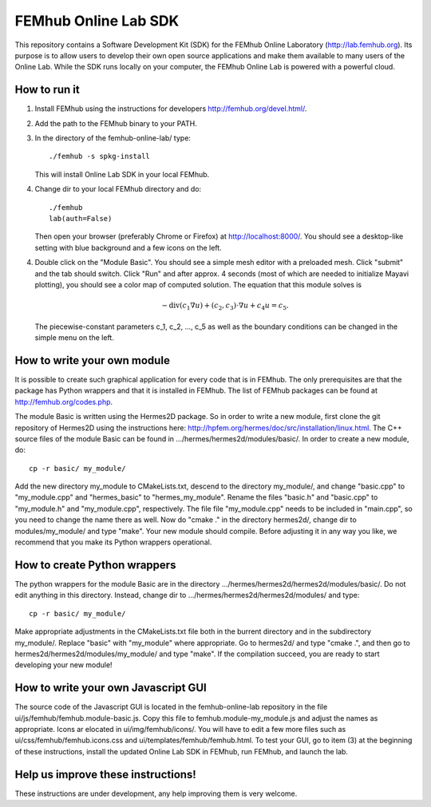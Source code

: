 FEMhub Online Lab SDK
=====================

This repository contains a Software Development Kit (SDK) 
for the FEMhub Online Laboratory (http://lab.femhub.org).
Its purpose is to allow users to develop their own open 
source applications and make them available to many users
of the Online Lab. While the SDK runs locally on your 
computer, the FEMhub Online Lab is powered with a powerful 
cloud. 
 
How to run it
-------------

(1) Install FEMhub using the instructions for developers
    http://femhub.org/devel.html/.
(2) Add the path to the FEMhub binary to your PATH.
(3) In the directory of the femhub-online-lab/ type::
    
        ./femhub -s spkg-install
    
    This will install Online Lab SDK in your local FEMhub.
(4) Change dir to your local FEMhub directory and do::
    
        ./femhub
        lab(auth=False)
    
    Then open your browser (preferably Chrome or Firefox)
    at http://localhost:8000/. You should see a desktop-like
    setting with blue background and a few icons on the left.
(4) Double click on the "Module Basic". You should see a simple
    mesh editor with a preloaded mesh. Click "submit" and the 
    tab should switch. Click "Run" and after approx. 4 seconds 
    (most of which are needed to initialize Mayavi plotting), 
    you should see a color map of computed solution. The equation 
    that this module solves is 

    .. math::
 
        -\mbox{div}(c_1 \nabla u) + (c_2, c_3)\cdot \nabla u + c_4 u = c_5.

    The piecewise-constant parameters c_1, c_2, ..., c_5 as well 
    as the boundary conditions can be changed in the simple menu 
    on the left.

How to write your own module
----------------------------

It is possible to create such graphical application
for every code that is in FEMhub. The only prerequisites are 
that the package has Python wrappers and that it is installed 
in FEMhub. The list of FEMhub packages can be found at 
http://femhub.org/codes.php.

The module Basic is written using the Hermes2D package. So in 
order to write a new module, first clone the git repository 
of Hermes2D using the instructions here: 
http://hpfem.org/hermes/doc/src/installation/linux.html.
The C++ source files of the module Basic can be found 
in .../hermes/hermes2d/modules/basic/. In order to create 
a new module, do::

    cp -r basic/ my_module/

Add the new directory my_module to CMakeLists.txt, descend to
the directory my_module/, and change "basic.cpp" to "my_module.cpp"
and "hermes_basic" to "hermes_my_module". Rename the files "basic.h"
and "basic.cpp" to "my_module.h" and "my_module.cpp", respectively.
The file file "my_module.cpp" needs to be included in "main.cpp", 
so you need to change the name there as well. Now do "cmake ."
in the directory hermes2d/, change dir to modules/my_module/ and 
type "make". Your new module should compile. Before adjusting it 
in any way you like, we recommend that you make its Python wrappers
operational.

How to create Python wrappers
-----------------------------

The python wrappers for the module Basic are in the directory
.../hermes/hermes2d/hermes2d/modules/basic/. Do not edit 
anything in this directory. Instead, change dir to 
.../hermes/hermes2d/hermes2d/modules/ and type::

    cp -r basic/ my_module/

Make appropriate adjustments in the CMakeLists.txt file both in the 
burrent directory and in the subdirectory my_module/. Replace "basic"
with "my_module" where appropriate. Go to hermes2d/ and type
"cmake .", and then go to hermes2d/hermes2d/modules/my_module/
and type "make". If the compilation succeed, you are ready to 
start developing your new module!

How to write your own Javascript GUI
------------------------------------

The source code of the Javascript GUI is located in the 
femhub-online-lab repository in the file 
ui/js/femhub/femhub.module-basic.js. Copy this file to 
femhub.module-my_module.js and adjust the names as appropriate.
Icons ar elocated in ui/img/femhub/icons/. You will have to 
edit a few more files such as ui/css/femhub/femhub.icons.css
and ui/templates/femhub/femhub.html. To test your GUI, go to 
item (3) at the beginning of these instructions, install the 
updated Online Lab SDK in FEMhub, run FEMhub, and launch the 
lab.

Help us improve these instructions!
-----------------------------------

These instructions are under development, any help improving 
them is very welcome.